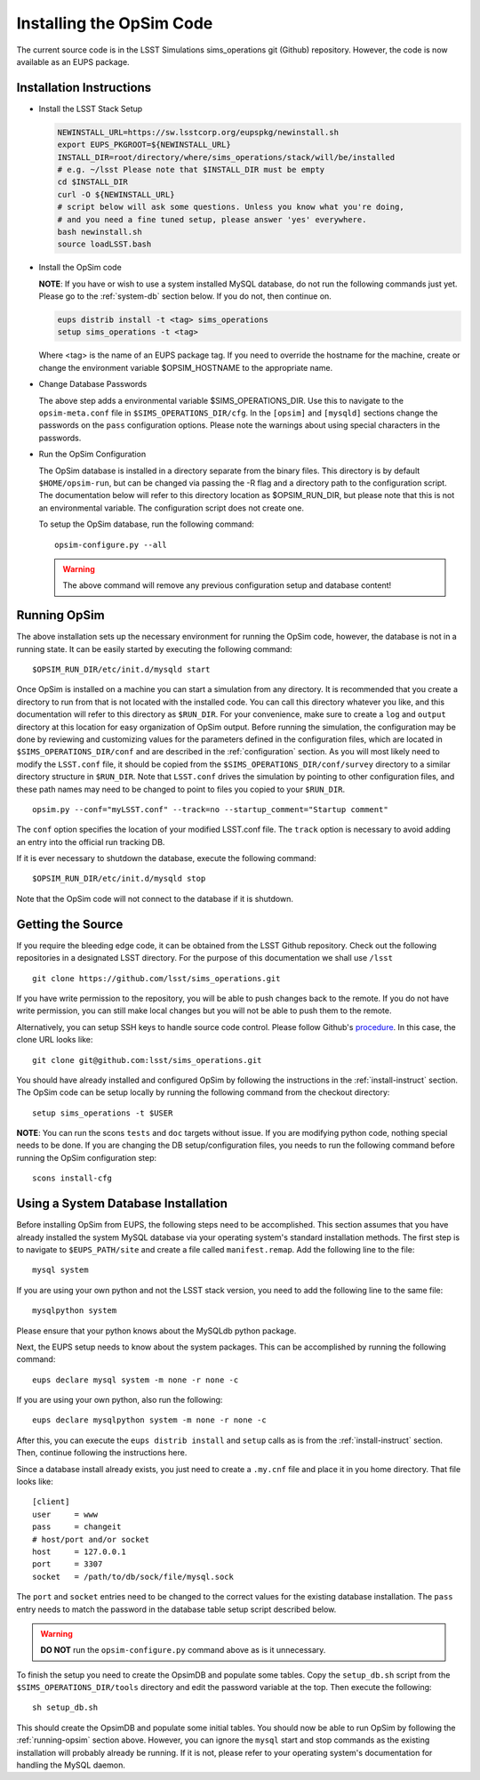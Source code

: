.. _installation.rst:
    

*************************
Installing the OpSim Code
*************************

The current source code is in the LSST Simulations sims_operations git (Github)
repository. However, the code is now available as an EUPS package.

.. _install-instruct:

Installation Instructions
-------------------------

* Install the LSST Stack Setup

  .. code-block:: bash

    NEWINSTALL_URL=https://sw.lsstcorp.org/eupspkg/newinstall.sh
    export EUPS_PKGROOT=${NEWINSTALL_URL}
    INSTALL_DIR=root/directory/where/sims_operations/stack/will/be/installed
    # e.g. ~/lsst Please note that $INSTALL_DIR must be empty
    cd $INSTALL_DIR
    curl -O ${NEWINSTALL_URL}
    # script below will ask some questions. Unless you know what you're doing,
    # and you need a fine tuned setup, please answer 'yes' everywhere.
    bash newinstall.sh
    source loadLSST.bash

* Install the OpSim code

  **NOTE**: If you have or wish to use a system installed MySQL database, do 
  not run the following commands just yet. Please go to the :ref:`system-db` 
  section below. If you do not, then continue on.

  .. code-block:: bash

    eups distrib install -t <tag> sims_operations
    setup sims_operations -t <tag>

  Where <tag> is the name of an EUPS package tag. If you need to override the
  hostname for the machine, create or change the environment variable
  $OPSIM_HOSTNAME to the appropriate name.

* Change Database Passwords

  The above step adds a environmental variable $SIMS_OPERATIONS_DIR. Use this to
  navigate to the ``opsim-meta.conf`` file in ``$SIMS_OPERATIONS_DIR/cfg``. In
  the ``[opsim]`` and ``[mysqld]`` sections change the passwords on the ``pass``
  configuration options. Please note the warnings about using special characters
  in the passwords.

* Run the OpSim Configuration

  The OpSim database is installed in a directory separate from the binary files.
  This directory is by default ``$HOME/opsim-run``, but can be changed via
  passing the -R flag and a directory path to the configuration script. The
  documentation below will refer to this directory location as $OPSIM_RUN_DIR,
  but please note that this is not an environmental variable. The configuration
  script does not create one.

  To setup the OpSim database, run the following command::

    opsim-configure.py --all

  .. warning::

	  The above command will remove any previous configuration setup and database
	  content!

.. _running-opsim:

Running OpSim
-------------

The above installation sets up the necessary environment for running the OpSim
code, however, the database is not in a running state. It can be easily
started by executing the following command::

	$OPSIM_RUN_DIR/etc/init.d/mysqld start

Once OpSim is installed on a machine you can start a simulation from any 
directory. It is recommended that you create a directory to
run from that is not located with the installed code. You can call this
directory whatever you like, and this documentation will refer to this directory
as ``$RUN_DIR``. For your convenience, make sure to create a ``log`` and
``output`` directory at this location for easy organization of OpSim output.
Before running the simulation, the configuration may be done by 
reviewing and
customizing values for the parameters defined in the configuration files,
which are located in ``$SIMS_OPERATIONS_DIR/conf`` and are described in the
:ref:`configuration` section. As you will most likely need to modify the
``LSST.conf`` file, it should be copied from the
``$SIMS_OPERATIONS_DIR/conf/survey`` directory to a similar directory
structure in ``$RUN_DIR``. Note that ``LSST.conf`` drives the simulation
by pointing to other configuration files, and these path names may need to
be changed to point to files you copied to your ``$RUN_DIR``.

::

	opsim.py --conf="myLSST.conf" --track=no --startup_comment="Startup comment"

The ``conf`` option specifies the location of your modified LSST.conf file. 
The ``track`` option is necessary to avoid adding an entry into the official
run tracking DB. 

If it is ever necessary to shutdown the database, execute the following 
command::

	$OPSIM_RUN_DIR/etc/init.d/mysqld stop

Note that the OpSim code will not connect to the database if it is shutdown.

Getting the Source
------------------

If you require the bleeding edge code, it can be obtained from the LSST
Github repository. Check out the following repositories in a
designated LSST directory. For the purpose of this documentation we shall use
``/lsst`` ::

  git clone https://github.com/lsst/sims_operations.git

If you have write permission to the repository, you will be able to push changes
back to the remote. If you do not have write permission, you can still make
local changes but you will not be able to push them to the remote.

Alternatively, you can setup SSH keys to handle source code control. Please
follow Github's
`procedure <https://help.github.com/articles/generating-ssh-keys>`_. In this
case, the clone URL looks like::

  git clone git@github.com:lsst/sims_operations.git

You should have already installed and configured OpSim by following the
instructions in the :ref:`install-instruct` section. The OpSim code can be setup
locally by running the following command from the checkout directory::

  setup sims_operations -t $USER

**NOTE**: You can run the scons ``tests`` and ``doc`` targets without issue. If
you are modifying python code, nothing special needs to be done. If you are
changing the DB setup/configuration files, you needs to run the following
command before running the OpSim configuration step::

  scons install-cfg

.. _system-db:

Using a System Database Installation
------------------------------------

Before installing OpSim from EUPS, the following steps need to be accomplished.
This section assumes that you have already installed the system MySQL database 
via your operating system's standard installation methods. The first step is 
to navigate to ``$EUPS_PATH/site`` and create a file called ``manifest.remap``. 
Add the following line to the file::

  mysql system

If you are using your own python and not the LSST stack version, you need to
add the following line to the same file::

  mysqlpython system

Please ensure that your python knows about the MySQLdb python package.

Next, the EUPS setup needs to know about the system packages. This can be
accomplished by running the following command::

  eups declare mysql system -m none -r none -c

If you are using your own python, also run the following::

  eups declare mysqlpython system -m none -r none -c

After this, you can execute the ``eups distrib install`` and ``setup`` calls
as is from the :ref:`install-instruct` section. Then, continue following the
instructions here.

Since a database install already exists, you just need to create a ``.my.cnf``
file and place it in you home directory. That file looks like::

  [client]
  user     = www
  pass     = changeit
  # host/port and/or socket
  host     = 127.0.0.1
  port     = 3307
  socket   = /path/to/db/sock/file/mysql.sock

The ``port`` and ``socket`` entries need to be changed to the correct values
for the existing database installation. The ``pass`` entry needs to match the
password in the database table setup script described below.

.. warning::

  **DO NOT** run the ``opsim-configure.py`` command above as is it unnecessary.

To finish the setup you need to create the OpsimDB and populate some tables.
Copy the ``setup_db.sh`` script from the ``$SIMS_OPERATIONS_DIR/tools``
directory and edit the password variable at the top. Then execute the
following::

  sh setup_db.sh

This should create the OpsimDB and populate some initial tables. You should
now be able to run OpSim by following the :ref:`running-opsim` section above.
However, you can ignore the ``mysql`` start and stop commands as the existing
installation will probably already be running. If it is not, please refer to 
your operating system's documentation for handling the MySQL daemon.

